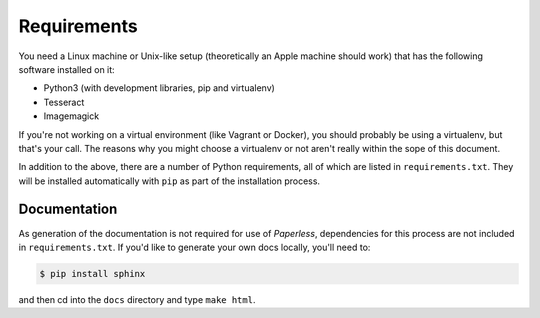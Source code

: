.. _requirements:

Requirements
============

You need a Linux machine or Unix-like setup (theoretically an Apple machine
should work) that has the following software installed on it:

* Python3 (with development libraries, pip and virtualenv)
* Tesseract
* Imagemagick

If you're not working on a virtual environment (like Vagrant or Docker), you
should probably be using a virtualenv, but that's your call.  The reasons why
you might choose a virtualenv or not aren't really within the sope of this
document.

In addition to the above, there are a number of Python requirements, all of
which are listed in ``requirements.txt``.  They will be installed automatically
with ``pip`` as part of the installation process.


.. _requirements-documentation:

Documentation
-------------

As generation of the documentation is not required for use of *Paperless*,
dependencies for this process are not included in ``requirements.txt``.  If
you'd like to generate your own docs locally, you'll need to:

.. code:: bash

    $ pip install sphinx

and then cd into the ``docs`` directory and type ``make html``.
